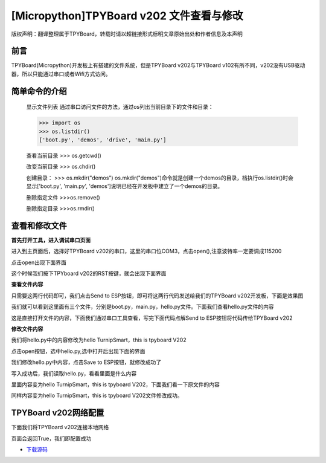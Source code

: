 [Micropython]TPYBoard v202 文件查看与修改
========================================================

版权声明：翻译整理属于TPYBoard，转载时请以超链接形式标明文章原始出处和作者信息及本声明

前言
--------------

TPYBoard(Micropython)开发板上有搭建的文件系统，但是TPYBoard v202与TPYBoard v102有所不同，v202没有USB驱动器，所以只能通过串口或者Wifi方式访问。

简单命令的介绍
------------------------

    显示文件列表
    通过串口访问文件的方法，通过os列出当前目录下的文件和目录：

    >>> import os
    >>> os.listdir()
    ['boot.py', 'demos', 'drive', 'main.py']

    查看当前目录
    >>> os.getcwd()

    改变当前目录
    >>> os.chdir()

    创建目录：
    >>> os.mkdir("demos")
    os.mkdir("demos")命令就是创建一个demos的目录，档执行os.listdir()时会显示['boot.py', 'main.py', 'demos']说明已经在开发板中建立了一个demos的目录。

    删除指定文件
    >>>os.remove()

    删除指定目录
    >>>os.rmdir()

查看和修改文件
-----------------------------------------

**首先打开工具，进入调试串口页面**

.. image:: http://www.tpyboard.com/ueditor/php/upload/image/20170315/1489559117996837.png

进入到主页面后，选择好TPYBoard v202的串口，这里的串口位COM3，点击open(),注意波特率一定要调成115200

.. image:: http://www.tpyboard.com/ueditor/php/upload/image/20170315/1489559217503207.png

.. image:: http://www.tpyboard.com/ueditor/php/upload/image/20170315/1489559228312214.png

点击open出现下面界面

.. image:: http://www.tpyboard.com/ueditor/php/upload/image/20170315/1489559471388068.png

这个时候我们按下TPYboard v202的RST按键，就会出现下面界面

.. image:: http://www.tpyboard.com/ueditor/php/upload/image/20170315/1489559482825552.png

**查看文件内容**

.. image:: http://www.tpyboard.com/ueditor/php/upload/image/20170315/1489559501609896.png

只需要这两行代码即可，我们点击Send to ESP按钮，即可将这两行代码发送给我们的TPYBoard  v202开发板，下面是效果图

.. image:: http://www.tpyboard.com/ueditor/php/upload/image/20170315/1489559520178974.png

我们就可以看到这里面有三个文件，分别是boot.py，main.py，hello.py文件。下面我们查看hello.py文件的内容

.. image:: http://www.tpyboard.com/ueditor/php/upload/image/20170315/1489559534857841.png

这是直接打开文件的内容，下面我们通过串口工具查看，写完下面代码点解Send to ESP按钮将代码传给TPYBoard v202

.. image:: http://www.tpyboard.com/ueditor/php/upload/image/20170315/1489559542326782.png

**修改文件内容**

我们将hello.py中的内容修改为hello TurnipSmart，this is tpyboard V202

.. image:: http://www.tpyboard.com/ueditor/php/upload/image/20170315/1489559559745332.png

点击open按钮，选中hello.py,选中打开后出现下面的界面

.. image:: http://www.tpyboard.com/ueditor/php/upload/image/20170315/1489559569520690.png

我们修改hello.py中内容，点击Save to ESP按钮，就修改成功了

.. image:: http://www.tpyboard.com/ueditor/php/upload/image/20170315/1489559580371705.png

写入成功后，我们读取hello.py，看看里面是什么内容

.. image:: http://www.tpyboard.com/ueditor/php/upload/image/20170315/1489559588359216.png

里面内容变为hello TurnipSmart，this is tpyboard V202，下面我们看一下原文件的内容

.. image:: http://www.tpyboard.com/ueditor/php/upload/image/20170315/1489559597555963.png

同样内容变为hello TurnipSmart，this is tpyboard V202文件修改成功。


TPYBoard v202网络配置
---------------------------

下面我们将TPYBoard v202连接本地网络

.. image:: http://www.tpyboard.com/ueditor/php/upload/image/20170315/1489559613516829.png

页面会返回True，我们即配置成功


- `下载源码 <https://github.com/TPYBoard/TPYBoard-v20x>`_
